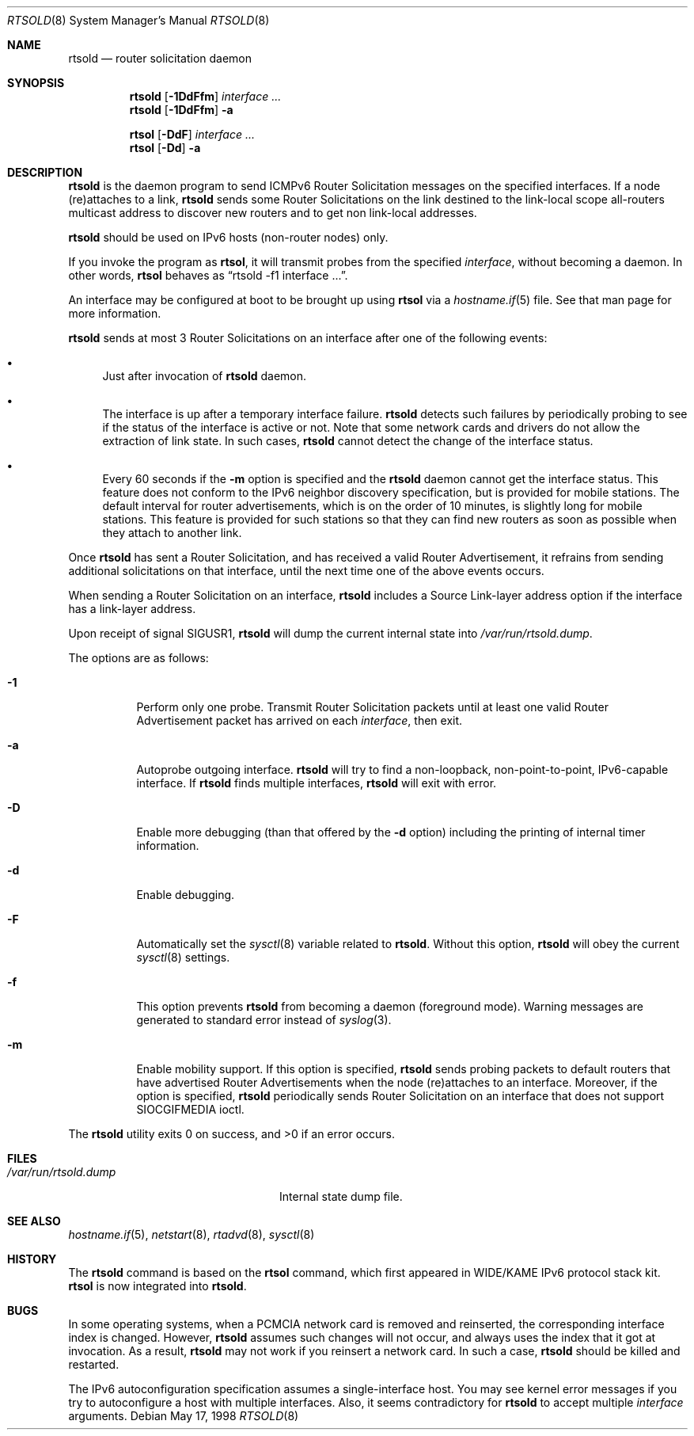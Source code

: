 .\"	$OpenBSD: src/usr.sbin/rtsold/rtsold.8,v 1.22 2005/10/26 11:20:57 jmc Exp $
.\"	$KAME: rtsold.8,v 1.17 2001/07/09 22:30:37 itojun Exp $
.\"
.\" Copyright (C) 1995, 1996, 1997, and 1998 WIDE Project.
.\" All rights reserved.
.\"
.\" Redistribution and use in source and binary forms, with or without
.\" modification, are permitted provided that the following conditions
.\" are met:
.\" 1. Redistributions of source code must retain the above copyright
.\"    notice, this list of conditions and the following disclaimer.
.\" 2. Redistributions in binary form must reproduce the above copyright
.\"    notice, this list of conditions and the following disclaimer in the
.\"    documentation and/or other materials provided with the distribution.
.\" 3. Neither the name of the project nor the names of its contributors
.\"    may be used to endorse or promote products derived from this software
.\"    without specific prior written permission.
.\"
.\" THIS SOFTWARE IS PROVIDED BY THE PROJECT AND CONTRIBUTORS ``AS IS'' AND
.\" ANY EXPRESS OR IMPLIED WARRANTIES, INCLUDING, BUT NOT LIMITED TO, THE
.\" IMPLIED WARRANTIES OF MERCHANTABILITY AND FITNESS FOR A PARTICULAR PURPOSE
.\" ARE DISCLAIMED.  IN NO EVENT SHALL THE PROJECT OR CONTRIBUTORS BE LIABLE
.\" FOR ANY DIRECT, INDIRECT, INCIDENTAL, SPECIAL, EXEMPLARY, OR CONSEQUENTIAL
.\" DAMAGES (INCLUDING, BUT NOT LIMITED TO, PROCUREMENT OF SUBSTITUTE GOODS
.\" OR SERVICES; LOSS OF USE, DATA, OR PROFITS; OR BUSINESS INTERRUPTION)
.\" HOWEVER CAUSED AND ON ANY THEORY OF LIABILITY, WHETHER IN CONTRACT, STRICT
.\" LIABILITY, OR TORT (INCLUDING NEGLIGENCE OR OTHERWISE) ARISING IN ANY WAY
.\" OUT OF THE USE OF THIS SOFTWARE, EVEN IF ADVISED OF THE POSSIBILITY OF
.\" SUCH DAMAGE.
.\"
.Dd May 17, 1998
.Dt RTSOLD 8
.Os
.\"
.Sh NAME
.Nm rtsold
.Nd router solicitation daemon
.\"
.Sh SYNOPSIS
.Nm rtsold
.Op Fl 1DdFfm
.Ar interface ...
.Nm rtsold
.Op Fl 1DdFfm
.Fl a
.Pp
.Nm rtsol
.Op Fl DdF
.Ar interface ...
.Nm rtsol
.Op Fl Dd
.Fl a
.\"
.Sh DESCRIPTION
.Nm
is the daemon program to send ICMPv6 Router Solicitation messages
on the specified interfaces.
If a node (re)attaches to a link,
.Nm
sends some Router Solicitations on the link destined to the link-local scope
all-routers multicast address to discover new routers
and to get non link-local addresses.
.Pp
.Nm
should be used on IPv6 hosts
.Pq non-router nodes
only.
.Pp
If you invoke the program as
.Nm rtsol ,
it will transmit probes from the specified
.Ar interface ,
without becoming a daemon.
In other words,
.Nm rtsol
behaves as
.Dq rtsold -f1 interface ... .
.Pp
An interface may be configured at boot
to be brought up using
.Nm rtsol
via a
.Xr hostname.if 5
file.
See that man page for more information.
.Pp
.Nm
sends at most 3 Router Solicitations on an interface
after one of the following events:
.Bl -bullet
.It
Just after invocation of
.Nm
daemon.
.It
The interface is up after a temporary interface failure.
.Nm
detects such failures by periodically probing to see if the status
of the interface is active or not.
Note that some network cards and drivers do not allow the extraction
of link state.
In such cases,
.Nm
cannot detect the change of the interface status.
.It
Every 60 seconds if the
.Fl m
option is specified and the
.Nm
daemon cannot get the interface status.
This feature does not conform to the IPv6 neighbor discovery
specification, but is provided for mobile stations.
The default interval for router advertisements, which is on the order of 10
minutes, is slightly long for mobile stations.
This feature is provided
for such stations so that they can find new routers as soon as possible
when they attach to another link.
.El
.Lp
Once
.Nm
has sent a Router Solicitation, and has received a valid Router Advertisement,
it refrains from sending additional solicitations on that interface, until
the next time one of the above events occurs.
.Lp
When sending a Router Solicitation on an interface,
.Nm
includes a Source Link-layer address option if the interface
has a link-layer address.
.Pp
Upon receipt of signal
.Dv SIGUSR1 ,
.Nm
will dump the current internal state into
.Pa /var/run/rtsold.dump .
.\"
.Pp
The options are as follows:
.Bl -tag -width Ds
.It Fl 1
Perform only one probe.
Transmit Router Solicitation packets until at least one valid Router
Advertisement packet has arrived on each
.Ar interface ,
then exit.
.It Fl a
Autoprobe outgoing interface.
.Nm
will try to find a non-loopback, non-point-to-point, IPv6-capable interface.
If
.Nm
finds multiple interfaces,
.Nm
will exit with error.
.\"
.It Fl D
Enable more debugging (than that offered by the
.Fl d
option) including the printing of internal timer information.
.It Fl d
Enable debugging.
.It Fl F
Automatically set the
.Xr sysctl 8
variable related to
.Nm .
Without this option,
.Nm
will obey the current
.Xr sysctl 8
settings.
.It Fl f
This option prevents
.Nm
from becoming a daemon (foreground mode).
Warning messages are generated to standard error
instead of
.Xr syslog 3 .
.It Fl m
Enable mobility support.
If this option is specified,
.Nm
sends probing packets to default routers that have advertised Router
Advertisements
when the node (re)attaches to an interface.
Moreover, if the option is specified,
.Nm
periodically sends Router Solicitation on an interface that does not support
.Dv SIOCGIFMEDIA
ioctl.
.El
.Pp
.Ex -std rtsold
.\"
.Sh FILES
.Bl -tag -width "/var/run/rtsold.dumpXX" -compact
.It Pa /var/run/rtsold.dump
Internal state dump file.
.El
.\"
.Sh SEE ALSO
.Xr hostname.if 5 ,
.Xr netstart 8 ,
.Xr rtadvd 8 ,
.Xr sysctl 8
.\"
.Sh HISTORY
The
.Nm
command is based on the
.Nm rtsol
command, which first appeared in WIDE/KAME IPv6 protocol stack kit.
.Nm rtsol
is now integrated into
.Nm rtsold .
.\"
.Sh BUGS
In some operating systems, when a PCMCIA network card is removed
and reinserted, the corresponding interface index is changed.
However,
.Nm
assumes such changes will not occur, and always uses the index that
it got at invocation.
As a result,
.Nm
may not work if you reinsert a network card.
In such a case,
.Nm
should be killed and restarted.
.Pp
The IPv6 autoconfiguration specification assumes a single-interface host.
You may see kernel error messages if you try to autoconfigure a host with
multiple interfaces.
Also, it seems contradictory for
.Nm
to accept multiple
.Ar interface
arguments.
